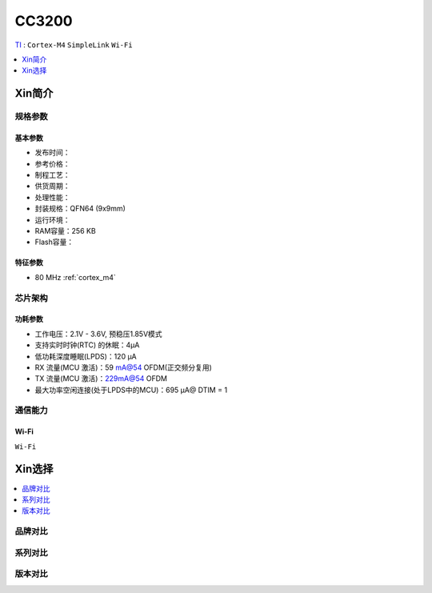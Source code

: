 
.. _cc3200:

CC3200
============

`TI <https://www.ti.com/cn/lit/ds/symlink/cc3200.pdf?ts=1657376557050>`_ : ``Cortex-M4`` ``SimpleLink`` ``Wi-Fi``


.. contents::
    :local:
    :depth: 1

Xin简介
-----------


规格参数
~~~~~~~~~~~

基本参数
^^^^^^^^^^^

* 发布时间：
* 参考价格：
* 制程工艺：
* 供货周期：
* 处理性能：
* 封装规格：QFN64 (9x9mm)
* 运行环境：
* RAM容量：256 KB
* Flash容量：


特征参数
^^^^^^^^^^^

* 80 MHz :ref:`cortex_m4`


芯片架构
~~~~~~~~~~~~


功耗参数
^^^^^^^^^^^

* 工作电压：2.1V - 3.6V, 预稳压1.85V模式
* 支持实时时钟(RTC) 的休眠：4μA
* 低功耗深度睡眠(LPDS)：120 μA
* RX 流量(MCU 激活)：59 mA@54 OFDM(正交频分复用)
* TX 流量(MCU 激活)：229mA@54 OFDM
* 最大功率空闲连接(处于LPDS中的MCU)：695 μA@ DTIM = 1

通信能力
~~~~~~~~~~~


Wi-Fi
^^^^^^^^^^^
``Wi-Fi``



Xin选择
-----------

.. contents::
    :local:

品牌对比
~~~~~~~~~~

系列对比
~~~~~~~~~~

版本对比
~~~~~~~~~~

